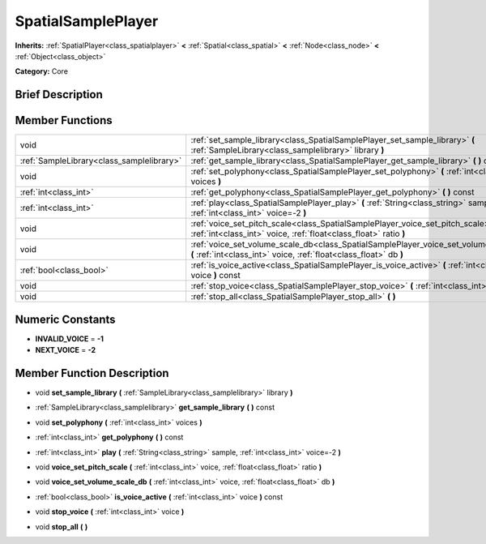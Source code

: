 .. Generated automatically by doc/tools/makerst.py in Godot's source tree.
.. DO NOT EDIT THIS FILE, but the doc/base/classes.xml source instead.

.. _class_SpatialSamplePlayer:

SpatialSamplePlayer
===================

**Inherits:** :ref:`SpatialPlayer<class_spatialplayer>` **<** :ref:`Spatial<class_spatial>` **<** :ref:`Node<class_node>` **<** :ref:`Object<class_object>`

**Category:** Core

Brief Description
-----------------



Member Functions
----------------

+--------------------------------------------+---------------------------------------------------------------------------------------------------------------------------------------------------------------+
| void                                       | :ref:`set_sample_library<class_SpatialSamplePlayer_set_sample_library>`  **(** :ref:`SampleLibrary<class_samplelibrary>` library  **)**                       |
+--------------------------------------------+---------------------------------------------------------------------------------------------------------------------------------------------------------------+
| :ref:`SampleLibrary<class_samplelibrary>`  | :ref:`get_sample_library<class_SpatialSamplePlayer_get_sample_library>`  **(** **)** const                                                                    |
+--------------------------------------------+---------------------------------------------------------------------------------------------------------------------------------------------------------------+
| void                                       | :ref:`set_polyphony<class_SpatialSamplePlayer_set_polyphony>`  **(** :ref:`int<class_int>` voices  **)**                                                      |
+--------------------------------------------+---------------------------------------------------------------------------------------------------------------------------------------------------------------+
| :ref:`int<class_int>`                      | :ref:`get_polyphony<class_SpatialSamplePlayer_get_polyphony>`  **(** **)** const                                                                              |
+--------------------------------------------+---------------------------------------------------------------------------------------------------------------------------------------------------------------+
| :ref:`int<class_int>`                      | :ref:`play<class_SpatialSamplePlayer_play>`  **(** :ref:`String<class_string>` sample, :ref:`int<class_int>` voice=-2  **)**                                  |
+--------------------------------------------+---------------------------------------------------------------------------------------------------------------------------------------------------------------+
| void                                       | :ref:`voice_set_pitch_scale<class_SpatialSamplePlayer_voice_set_pitch_scale>`  **(** :ref:`int<class_int>` voice, :ref:`float<class_float>` ratio  **)**      |
+--------------------------------------------+---------------------------------------------------------------------------------------------------------------------------------------------------------------+
| void                                       | :ref:`voice_set_volume_scale_db<class_SpatialSamplePlayer_voice_set_volume_scale_db>`  **(** :ref:`int<class_int>` voice, :ref:`float<class_float>` db  **)** |
+--------------------------------------------+---------------------------------------------------------------------------------------------------------------------------------------------------------------+
| :ref:`bool<class_bool>`                    | :ref:`is_voice_active<class_SpatialSamplePlayer_is_voice_active>`  **(** :ref:`int<class_int>` voice  **)** const                                             |
+--------------------------------------------+---------------------------------------------------------------------------------------------------------------------------------------------------------------+
| void                                       | :ref:`stop_voice<class_SpatialSamplePlayer_stop_voice>`  **(** :ref:`int<class_int>` voice  **)**                                                             |
+--------------------------------------------+---------------------------------------------------------------------------------------------------------------------------------------------------------------+
| void                                       | :ref:`stop_all<class_SpatialSamplePlayer_stop_all>`  **(** **)**                                                                                              |
+--------------------------------------------+---------------------------------------------------------------------------------------------------------------------------------------------------------------+

Numeric Constants
-----------------

- **INVALID_VOICE** = **-1**
- **NEXT_VOICE** = **-2**

Member Function Description
---------------------------

.. _class_SpatialSamplePlayer_set_sample_library:

- void  **set_sample_library**  **(** :ref:`SampleLibrary<class_samplelibrary>` library  **)**

.. _class_SpatialSamplePlayer_get_sample_library:

- :ref:`SampleLibrary<class_samplelibrary>`  **get_sample_library**  **(** **)** const

.. _class_SpatialSamplePlayer_set_polyphony:

- void  **set_polyphony**  **(** :ref:`int<class_int>` voices  **)**

.. _class_SpatialSamplePlayer_get_polyphony:

- :ref:`int<class_int>`  **get_polyphony**  **(** **)** const

.. _class_SpatialSamplePlayer_play:

- :ref:`int<class_int>`  **play**  **(** :ref:`String<class_string>` sample, :ref:`int<class_int>` voice=-2  **)**

.. _class_SpatialSamplePlayer_voice_set_pitch_scale:

- void  **voice_set_pitch_scale**  **(** :ref:`int<class_int>` voice, :ref:`float<class_float>` ratio  **)**

.. _class_SpatialSamplePlayer_voice_set_volume_scale_db:

- void  **voice_set_volume_scale_db**  **(** :ref:`int<class_int>` voice, :ref:`float<class_float>` db  **)**

.. _class_SpatialSamplePlayer_is_voice_active:

- :ref:`bool<class_bool>`  **is_voice_active**  **(** :ref:`int<class_int>` voice  **)** const

.. _class_SpatialSamplePlayer_stop_voice:

- void  **stop_voice**  **(** :ref:`int<class_int>` voice  **)**

.. _class_SpatialSamplePlayer_stop_all:

- void  **stop_all**  **(** **)**



